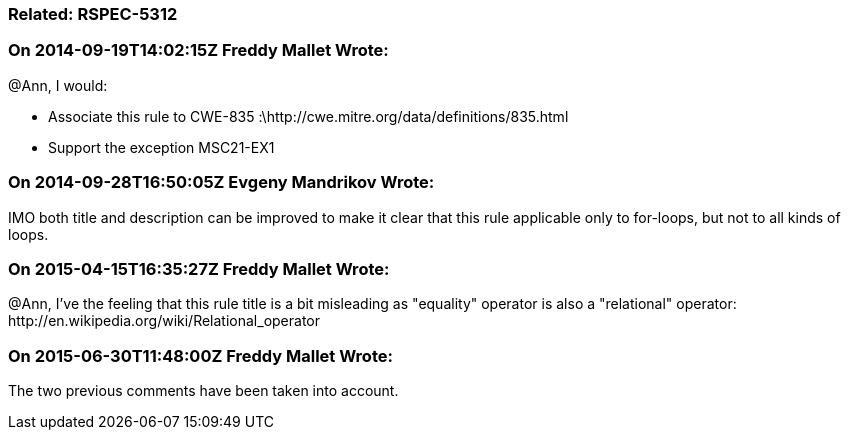 === Related: RSPEC-5312

=== On 2014-09-19T14:02:15Z Freddy Mallet Wrote:
@Ann, I would:

* Associate this rule to CWE-835 :\http://cwe.mitre.org/data/definitions/835.html
* Support the exception MSC21-EX1

=== On 2014-09-28T16:50:05Z Evgeny Mandrikov Wrote:
IMO both title and description can be improved to make it clear that this rule applicable only to for-loops, but not to all kinds of loops.

=== On 2015-04-15T16:35:27Z Freddy Mallet Wrote:
@Ann, I've the feeling that this rule title is a bit misleading as "equality" operator is also a "relational" operator: \http://en.wikipedia.org/wiki/Relational_operator

=== On 2015-06-30T11:48:00Z Freddy Mallet Wrote:
The two previous comments have been taken into account.

